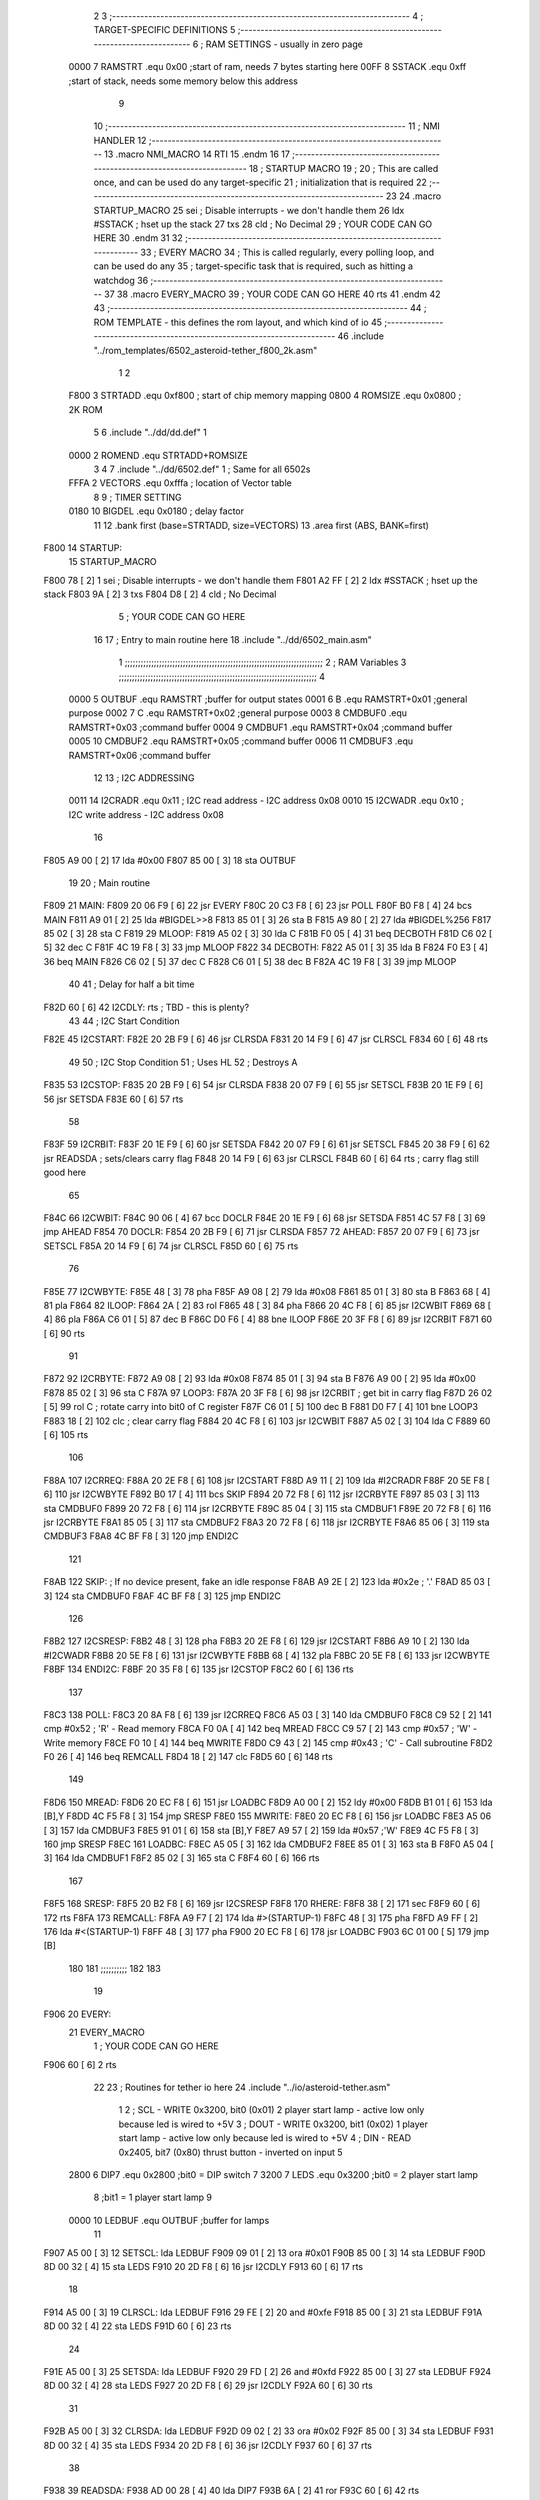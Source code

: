                               2 
                              3 ;--------------------------------------------------------------------------
                              4 ; TARGET-SPECIFIC DEFINITIONS
                              5 ;--------------------------------------------------------------------------
                              6 ; RAM SETTINGS - usually in zero page
                     0000     7 RAMSTRT .equ    0x00    ;start of ram, needs 7 bytes starting here
                     00FF     8 SSTACK	.equ	0xff	;start of stack, needs some memory below this address
                              9 
                             10 ;--------------------------------------------------------------------------
                             11 ; NMI HANDLER
                             12 ;--------------------------------------------------------------------------
                             13         .macro  NMI_MACRO
                             14         RTI
                             15         .endm
                             16 
                             17 ;--------------------------------------------------------------------------
                             18 ; STARTUP MACRO
                             19 ;
                             20 ; This are called once, and can be used do any target-specific
                             21 ; initialization that is required
                             22 ;--------------------------------------------------------------------------
                             23 
                             24         .macro  STARTUP_MACRO 
                             25         sei              ; Disable interrupts - we don't handle them
                             26         ldx     #SSTACK  ; hset up the stack
                             27         txs
                             28         cld              ; No Decimal
                             29 ;       YOUR CODE CAN GO HERE
                             30         .endm
                             31 
                             32 ;--------------------------------------------------------------------------
                             33 ; EVERY MACRO
                             34 ; This is called regularly, every polling loop, and can be used do any 
                             35 ; target-specific task that is required, such as hitting a watchdog
                             36 ;--------------------------------------------------------------------------
                             37 
                             38         .macro  EVERY_MACRO  
                             39 ;       YOUR CODE CAN GO HERE
                             40         rts
                             41         .endm        
                             42 
                             43 ;--------------------------------------------------------------------------
                             44 ; ROM TEMPLATE - this defines the rom layout, and which kind of io
                             45 ;--------------------------------------------------------------------------
                             46         .include "../rom_templates/6502_asteroid-tether_f800_2k.asm"
                              1 
                              2          
                     F800     3 STRTADD .equ    0xf800      ; start of chip memory mapping
                     0800     4 ROMSIZE .equ    0x0800      ; 2K ROM 
                              5 
                              6         .include "../dd/dd.def"
                              1 
                     0000     2 ROMEND  .equ    STRTADD+ROMSIZE
                              3 
                              4 
                              7         .include "../dd/6502.def"
                              1 ; Same for all 6502s
                     FFFA     2 VECTORS .equ    0xfffa      ; location of Vector table
                              8 
                              9 ; TIMER SETTING
                     0180    10 BIGDEL  .equ    0x0180      ; delay factor
                             11 
                             12         .bank   first   (base=STRTADD, size=VECTORS)
                             13         .area   first   (ABS, BANK=first)
   F800                      14 STARTUP:
                             15         STARTUP_MACRO
   F800 78            [ 2]    1         sei              ; Disable interrupts - we don't handle them
   F801 A2 FF         [ 2]    2         ldx     #SSTACK  ; hset up the stack
   F803 9A            [ 2]    3         txs
   F804 D8            [ 2]    4         cld              ; No Decimal
                              5 ;       YOUR CODE CAN GO HERE
                             16 
                             17         ; Entry to main routine here
                             18         .include "../dd/6502_main.asm"
                              1 ;;;;;;;;;;;;;;;;;;;;;;;;;;;;;;;;;;;;;;;;;;;;;;;;;;;;;;;;;;;;;;;;;;;;;;;;;;;
                              2 ; RAM Variables	
                              3 ;;;;;;;;;;;;;;;;;;;;;;;;;;;;;;;;;;;;;;;;;;;;;;;;;;;;;;;;;;;;;;;;;;;;;;;;;;;
                              4 
                     0000     5 OUTBUF	.equ	RAMSTRT	        ;buffer for output states
                     0001     6 B	.equ	RAMSTRT+0x01	;general purpose
                     0002     7 C	.equ	RAMSTRT+0x02	;general purpose
                     0003     8 CMDBUF0 .equ	RAMSTRT+0x03	;command buffer
                     0004     9 CMDBUF1 .equ	RAMSTRT+0x04	;command buffer
                     0005    10 CMDBUF2 .equ	RAMSTRT+0x05	;command buffer
                     0006    11 CMDBUF3 .equ	RAMSTRT+0x06	;command buffer
                             12 
                             13 ; I2C ADDRESSING
                     0011    14 I2CRADR .equ    0x11        ; I2C read address  - I2C address 0x08
                     0010    15 I2CWADR .equ    0x10        ; I2C write address - I2C address 0x08
                             16 
   F805 A9 00         [ 2]   17         lda     #0x00
   F807 85 00         [ 3]   18         sta     OUTBUF
                             19 
                             20 ; Main routine
   F809                      21 MAIN:
   F809 20 06 F9      [ 6]   22         jsr     EVERY
   F80C 20 C3 F8      [ 6]   23         jsr     POLL
   F80F B0 F8         [ 4]   24         bcs     MAIN
   F811 A9 01         [ 2]   25         lda	#BIGDEL>>8
   F813 85 01         [ 3]   26         sta	B
   F815 A9 80         [ 2]   27         lda	#BIGDEL%256
   F817 85 02         [ 3]   28         sta	C
   F819                      29 MLOOP:
   F819 A5 02         [ 3]   30         lda	C
   F81B F0 05         [ 4]   31         beq	DECBOTH
   F81D C6 02         [ 5]   32         dec	C
   F81F 4C 19 F8      [ 3]   33         jmp	MLOOP
   F822                      34 DECBOTH:
   F822 A5 01         [ 3]   35 	lda	B
   F824 F0 E3         [ 4]   36 	beq	MAIN
   F826 C6 02         [ 5]   37 	dec	C
   F828 C6 01         [ 5]   38 	dec	B
   F82A 4C 19 F8      [ 3]   39 	jmp	MLOOP
                             40 
                             41 ; Delay for half a bit time
   F82D 60            [ 6]   42 I2CDLY:	rts		; TBD - this is plenty?
                             43 
                             44 ; I2C Start Condition
   F82E                      45 I2CSTART:
   F82E 20 2B F9      [ 6]   46         jsr    CLRSDA      
   F831 20 14 F9      [ 6]   47         jsr    CLRSCL
   F834 60            [ 6]   48         rts
                             49 
                             50 ; I2C Stop Condition
                             51 ; Uses HL
                             52 ; Destroys A
   F835                      53 I2CSTOP:
   F835 20 2B F9      [ 6]   54         jsr    CLRSDA
   F838 20 07 F9      [ 6]   55         jsr    SETSCL
   F83B 20 1E F9      [ 6]   56         jsr    SETSDA
   F83E 60            [ 6]   57         rts
                             58         
   F83F                      59 I2CRBIT:
   F83F 20 1E F9      [ 6]   60 	jsr	SETSDA
   F842 20 07 F9      [ 6]   61 	jsr	SETSCL
   F845 20 38 F9      [ 6]   62 	jsr	READSDA	; sets/clears carry flag
   F848 20 14 F9      [ 6]   63 	jsr     CLRSCL
   F84B 60            [ 6]   64 	rts		; carry flag still good here
                             65 
   F84C                      66 I2CWBIT:
   F84C 90 06         [ 4]   67 	bcc	DOCLR
   F84E 20 1E F9      [ 6]   68 	jsr	SETSDA
   F851 4C 57 F8      [ 3]   69 	jmp	AHEAD
   F854                      70 DOCLR:
   F854 20 2B F9      [ 6]   71 	jsr	CLRSDA
   F857                      72 AHEAD:
   F857 20 07 F9      [ 6]   73 	jsr	SETSCL
   F85A 20 14 F9      [ 6]   74 	jsr	CLRSCL
   F85D 60            [ 6]   75 	rts
                             76         
   F85E                      77 I2CWBYTE:
   F85E 48            [ 3]   78 	pha
   F85F A9 08         [ 2]   79 	lda	#0x08
   F861 85 01         [ 3]   80 	sta	B
   F863 68            [ 4]   81 	pla
   F864                      82 ILOOP:
   F864 2A            [ 2]   83 	rol
   F865 48            [ 3]   84 	pha
   F866 20 4C F8      [ 6]   85 	jsr	I2CWBIT
   F869 68            [ 4]   86 	pla
   F86A C6 01         [ 5]   87 	dec	B
   F86C D0 F6         [ 4]   88 	bne	ILOOP
   F86E 20 3F F8      [ 6]   89 	jsr	I2CRBIT
   F871 60            [ 6]   90 	rts
                             91 	
   F872                      92 I2CRBYTE:
   F872 A9 08         [ 2]   93         lda	#0x08
   F874 85 01         [ 3]   94 	sta	B
   F876 A9 00         [ 2]   95 	lda	#0x00
   F878 85 02         [ 3]   96 	sta	C
   F87A                      97 LOOP3:
   F87A 20 3F F8      [ 6]   98         jsr     I2CRBIT     ; get bit in carry flag
   F87D 26 02         [ 5]   99         rol     C           ; rotate carry into bit0 of C register
   F87F C6 01         [ 5]  100         dec	B
   F881 D0 F7         [ 4]  101         bne    	LOOP3
   F883 18            [ 2]  102         clc           	    ; clear carry flag              
   F884 20 4C F8      [ 6]  103         jsr   	I2CWBIT
   F887 A5 02         [ 3]  104         lda  	C
   F889 60            [ 6]  105         rts
                            106 
   F88A                     107 I2CRREQ:
   F88A 20 2E F8      [ 6]  108         jsr     I2CSTART
   F88D A9 11         [ 2]  109         lda	    #I2CRADR
   F88F 20 5E F8      [ 6]  110         jsr     I2CWBYTE
   F892 B0 17         [ 4]  111         bcs     SKIP
   F894 20 72 F8      [ 6]  112         jsr     I2CRBYTE
   F897 85 03         [ 3]  113         sta     CMDBUF0
   F899 20 72 F8      [ 6]  114         jsr     I2CRBYTE
   F89C 85 04         [ 3]  115         sta     CMDBUF1
   F89E 20 72 F8      [ 6]  116         jsr     I2CRBYTE
   F8A1 85 05         [ 3]  117         sta     CMDBUF2
   F8A3 20 72 F8      [ 6]  118         jsr     I2CRBYTE
   F8A6 85 06         [ 3]  119         sta     CMDBUF3
   F8A8 4C BF F8      [ 3]  120         jmp     ENDI2C
                            121     
   F8AB                     122 SKIP:                       ; If no device present, fake an idle response
   F8AB A9 2E         [ 2]  123         lda     #0x2e  ; '.'
   F8AD 85 03         [ 3]  124         sta     CMDBUF0
   F8AF 4C BF F8      [ 3]  125         jmp     ENDI2C
                            126 
   F8B2                     127 I2CSRESP:
   F8B2 48            [ 3]  128         pha
   F8B3 20 2E F8      [ 6]  129         jsr     I2CSTART
   F8B6 A9 10         [ 2]  130         lda     #I2CWADR
   F8B8 20 5E F8      [ 6]  131         jsr     I2CWBYTE
   F8BB 68            [ 4]  132         pla
   F8BC 20 5E F8      [ 6]  133         jsr     I2CWBYTE
   F8BF                     134 ENDI2C:
   F8BF 20 35 F8      [ 6]  135         jsr     I2CSTOP
   F8C2 60            [ 6]  136         rts
                            137 
   F8C3                     138 POLL:
   F8C3 20 8A F8      [ 6]  139         jsr     I2CRREQ
   F8C6 A5 03         [ 3]  140         lda     CMDBUF0
   F8C8 C9 52         [ 2]  141         cmp     #0x52    	; 'R' - Read memory
   F8CA F0 0A         [ 4]  142         beq     MREAD
   F8CC C9 57         [ 2]  143         cmp     #0x57    	; 'W' - Write memory
   F8CE F0 10         [ 4]  144         beq	MWRITE
   F8D0 C9 43         [ 2]  145         cmp     #0x43    	; 'C' - Call subroutine
   F8D2 F0 26         [ 4]  146         beq	REMCALL
   F8D4 18            [ 2]  147         clc
   F8D5 60            [ 6]  148         rts
                            149 
   F8D6                     150 MREAD:
   F8D6 20 EC F8      [ 6]  151         jsr     LOADBC
   F8D9 A0 00         [ 2]  152         ldy	#0x00
   F8DB B1 01         [ 6]  153         lda	[B],Y
   F8DD 4C F5 F8      [ 3]  154         jmp     SRESP
   F8E0                     155 MWRITE:
   F8E0 20 EC F8      [ 6]  156         jsr     LOADBC
   F8E3 A5 06         [ 3]  157         lda     CMDBUF3
   F8E5 91 01         [ 6]  158         sta     [B],Y
   F8E7 A9 57         [ 2]  159         lda     #0x57  	;'W'
   F8E9 4C F5 F8      [ 3]  160         jmp     SRESP
   F8EC                     161 LOADBC:
   F8EC A5 05         [ 3]  162 	lda	CMDBUF2
   F8EE 85 01         [ 3]  163 	sta	B
   F8F0 A5 04         [ 3]  164 	lda	CMDBUF1
   F8F2 85 02         [ 3]  165 	sta	C
   F8F4 60            [ 6]  166 	rts
                            167 	
   F8F5                     168 SRESP:
   F8F5 20 B2 F8      [ 6]  169         jsr    I2CSRESP
   F8F8                     170 RHERE:
   F8F8 38            [ 2]  171         sec
   F8F9 60            [ 6]  172         rts
   F8FA                     173 REMCALL:
   F8FA A9 F7         [ 2]  174 	    lda	#>(STARTUP-1)
   F8FC 48            [ 3]  175         pha
   F8FD A9 FF         [ 2]  176         lda	#<(STARTUP-1)
   F8FF 48            [ 3]  177         pha
   F900 20 EC F8      [ 6]  178         jsr     LOADBC
   F903 6C 01 00      [ 5]  179         jmp     [B]
                            180         
                            181 ;;;;;;;;;;
                            182 
                            183 
                             19         
   F906                      20 EVERY:
                             21         EVERY_MACRO
                              1 ;       YOUR CODE CAN GO HERE
   F906 60            [ 6]    2         rts
                             22 
                             23         ; Routines for tether io here
                             24         .include "../io/asteroid-tether.asm"
                              1 
                              2 ; SCL  - WRITE 0x3200, bit0 (0x01) 2 player start lamp - active low only because led is wired to +5V
                              3 ; DOUT - WRITE 0x3200, bit1 (0x02) 1 player start lamp - active low only because led is wired to +5V
                              4 ; DIN  - READ  0x2405, bit7 (0x80) thrust button - inverted on input
                              5 
                     2800     6 DIP7	.equ	0x2800	;bit0 = DIP switch 7
                     3200     7 LEDS	.equ	0x3200	;bit0 = 2 player start lamp
                              8 			;bit1 = 1 player start lamp
                              9 		
                     0000    10 LEDBUF	.equ	OUTBUF	;buffer for lamps
                             11 
   F907 A5 00         [ 3]   12 SETSCL:	lda	LEDBUF
   F909 09 01         [ 2]   13 	ora	#0x01
   F90B 85 00         [ 3]   14 	sta	LEDBUF
   F90D 8D 00 32      [ 4]   15 	sta	LEDS
   F910 20 2D F8      [ 6]   16 	jsr	I2CDLY
   F913 60            [ 6]   17 	rts
                             18 
   F914 A5 00         [ 3]   19 CLRSCL:	lda	LEDBUF
   F916 29 FE         [ 2]   20 	and	#0xfe
   F918 85 00         [ 3]   21 	sta	LEDBUF
   F91A 8D 00 32      [ 4]   22 	sta	LEDS
   F91D 60            [ 6]   23 	rts
                             24 	
   F91E A5 00         [ 3]   25 SETSDA:	lda	LEDBUF
   F920 29 FD         [ 2]   26 	and	#0xfd
   F922 85 00         [ 3]   27 	sta	LEDBUF
   F924 8D 00 32      [ 4]   28 	sta	LEDS
   F927 20 2D F8      [ 6]   29 	jsr	I2CDLY
   F92A 60            [ 6]   30 	rts
                             31 
   F92B A5 00         [ 3]   32 CLRSDA:	lda	LEDBUF
   F92D 09 02         [ 2]   33 	ora	#0x02
   F92F 85 00         [ 3]   34 	sta	LEDBUF
   F931 8D 00 32      [ 4]   35 	sta	LEDS
   F934 20 2D F8      [ 6]   36 	jsr	I2CDLY
   F937 60            [ 6]   37 	rts
                             38 
   F938                      39 READSDA:        
   F938 AD 00 28      [ 4]   40         lda	DIP7
   F93B 6A            [ 2]   41 	ror			
   F93C 60            [ 6]   42 	rts		
                             43     
                             25 
   F93D                      26 NMI:
                             27         NMI_MACRO
   F93D 40            [ 6]    1         RTI
                             28 
                             29         ;--------------------------------------------------
                             30         ; Vector table
                             31         ;--------------------------------------------------
                             32         .bank   second  (base=VECTORS, size=ROMEND-VECTORS)
                             33         .area   second  (ABS, BANK=second)        
                             34 
   FFFA 3D F9                35         .dw     NMI
   FFFC 00 F8                36         .dw     STARTUP
   FFFE 00 F8                37         .dw     STARTUP
                             38 
                             39         .end
